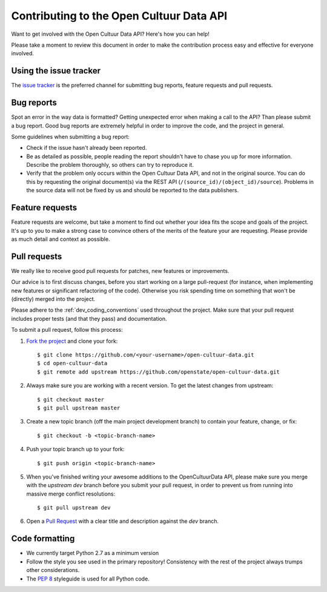 Contributing to the Open Cultuur Data API
=========================================

Want to get involved with the Open Cultuur Data API? Here's how you can help!

Please take a moment to review this document in order to make the contribution process easy and effective for everyone involved.

Using the issue tracker
-----------------------

The `issue tracker <https://github.com/openstate/open-cultuur-data/issues>`_ is the preferred channel for submitting bug reports, feature requests and pull requests.

Bug reports
-----------

Spot an error in the way data is formatted? Getting unexpected error when making a call to the API? Than please submit a bug report. Good bug reports are extremely helpful in order to improve the code, and the project in general.

Some guidelines when submitting a bug report:

- Check if the issue hasn't already been reported.
- Be as detailed as possible, people reading the report shouldn't have to chase you up for more information.   Describe the problem thoroughly, so others can try to reproduce it.
- Verify that the problem only occurs within the Open Cultuur Data API, and not in the original source. You can do this by requesting the original document(s) via the REST API (``/(source_id)/(object_id)/source``). Problems in the source data will not be fixed by us and should be reported to the data publishers.

Feature requests
----------------

Feature requests are welcome, but take a moment to find out whether your idea fits the scope and goals of the project. It's up to you to make a strong case to convince others of the merits of the feature your are requesting. Please provide as much detail and context as possible.

Pull requests
-------------

We really like to receive good pull requests for patches, new features or improvements.

Our advice is to first discuss changes, before you start working on a large pull-request (for instance, when implementing new features or significant refactoring of the code). Otherwise you risk spending time on something that won't be (directly) merged into the project.

Please adhere to the :ref:`dev_coding_conventions` used throughout the project. Make sure that your pull request includes proper tests (and that they pass) and documentation.

To submit a pull request, follow this process:

1. `Fork the project <http://help.github.com/fork-a-repo/>`_ and clone your fork::

   $ git clone https://github.com/<your-username>/open-cultuur-data.git
   $ cd open-cultuur-data
   $ git remote add upstream https://github.com/openstate/open-cultuur-data.git

2. Always make sure you are working with a recent version. To get the latest changes from upstream::

   $ git checkout master
   $ git pull upstream master

3. Create a new topic branch (off the main project development branch) to contain your feature, change, or fix::

   $ git checkout -b <topic-branch-name>

4. Push your topic branch up to your fork::

   $ git push origin <topic-branch-name>

5. When you've finished writing your awesome additions to the OpenCultuurData API, please make sure you merge with the `upstream dev` branch before you submit your pull request, in order to prevent us from running into massive merge conflict resolutions::

   $ git pull upstream dev

6. Open a `Pull Request <https://help.github.com/articles/using-pull-requests/>`_ with a clear title and description against the `dev` branch.

.. _dev_coding_conventions:

Code formatting
---------------

- We currently target Python 2.7 as a minimum version
- Follow the style you see used in the primary repository! Consistency with the rest of the project always trumps other considerations.
- The `PEP 8 <http://legacy.python.org/dev/peps/pep-0008/>`_ styleguide is used for all Python code. 

